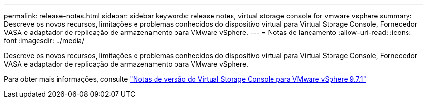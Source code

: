 ---
permalink: release-notes.html 
sidebar: sidebar 
keywords: release notes, virtual storage console for vmware vsphere 
summary: Descreve os novos recursos, limitações e problemas conhecidos do dispositivo virtual para Virtual Storage Console, Fornecedor VASA e adaptador de replicação de armazenamento para VMware vSphere. 
---
= Notas de lançamento
:allow-uri-read: 
:icons: font
:imagesdir: ../media/


[role="lead"]
Descreve os novos recursos, limitações e problemas conhecidos do dispositivo virtual para Virtual Storage Console, Fornecedor VASA e adaptador de replicação de armazenamento para VMware vSphere.

Para obter mais informações, consulte https://library.netapp.com/ecm/ecm_download_file/ECMLP2873613["Notas de versão do Virtual Storage Console para VMware vSphere 9.7.1"^] .
